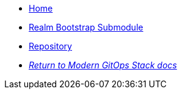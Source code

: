 * xref:ROOT:README.adoc[Home]
* xref:ROOT:oidc_bootstrap/README.adoc[Realm Bootstrap Submodule]
* https://github.com/GersonRS/modern-gitops-stack-module-keycloak[Repository,window=_blank]
* xref:ROOT:ROOT:index.adoc[_Return to Modern GitOps Stack docs_]
